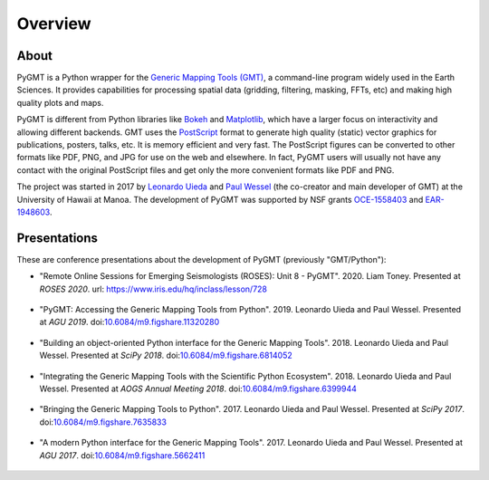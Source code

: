 Overview
========

About
-----

PyGMT is a Python wrapper for the
`Generic Mapping Tools (GMT) <https://github.com/GenericMappingTools/gmt>`__, a
command-line program widely used in the Earth Sciences.
It provides capabilities for processing spatial data (gridding, filtering, masking,
FFTs, etc) and making high quality plots and maps.

PyGMT is different from Python libraries like
`Bokeh <https://bokeh.pydata.org/en/latest/>`__
and `Matplotlib <https://matplotlib.org/>`__, which have a larger focus on interactivity
and allowing different backends.
GMT uses the `PostScript <https://en.wikipedia.org/wiki/PostScript>`__ format to
generate high quality (static) vector graphics for publications, posters, talks, etc.
It is memory efficient and very fast.
The PostScript figures can be converted to other formats like PDF, PNG, and JPG for use
on the web and elsewhere.
In fact, PyGMT users will usually not have any contact with the original PostScript
files and get only the more convenient formats like PDF and PNG.

The project was started in 2017 by `Leonardo Uieda <http://www.leouieda.com>`__
and `Paul Wessel <http://www.soest.hawaii.edu/wessel>`__ (the co-creator and main
developer of GMT) at the University of Hawaii at Manoa.
The development of PyGMT was supported by NSF grants
`OCE-1558403 <https://www.nsf.gov/awardsearch/showAward?AWD_ID=1558403>`__ and
`EAR-1948603 <https://www.nsf.gov/awardsearch/showAward?AWD_ID=1948602>`__.

Presentations
-------------

These are conference presentations about the development of PyGMT (previously
"GMT/Python"):

* "Remote Online Sessions for Emerging Seismologists (ROSES): Unit 8 - PyGMT".
  2020.
  Liam Toney.
  Presented at *ROSES 2020*.
  url: https://www.iris.edu/hq/inclass/lesson/728

.. figure:: https://img.youtube.com/vi/SSIGJEe0BIk/maxresdefault.jpg
    :target: https://www.youtube.com/watch?v=SSIGJEe0BIk
    :align: center
    :alt: ROSES 2020 youtube video

* "PyGMT: Accessing the Generic Mapping Tools from Python".
  2019.
  Leonardo Uieda and Paul Wessel.
  Presented at *AGU 2019*.
  doi:`10.6084/m9.figshare.11320280 <https://doi.org/10.6084/m9.figshare.11320280>`__

.. figure:: _static/agu2019-poster.jpg
   :target: https://doi.org/10.6084/m9.figshare.11320280
   :align: center
   :alt: AGU 2019 poster on figshare

* "Building an object-oriented Python interface for the Generic Mapping Tools".
  2018.
  Leonardo Uieda and Paul Wessel.
  Presented at *SciPy 2018*.
  doi:`10.6084/m9.figshare.6814052 <https://doi.org/10.6084/m9.figshare.6814052>`__

.. figure:: _static/scipy2018-youtube-thumbnail.png
   :target: https://www.youtube.com/watch?v=6wMtfZXfTRM
   :align: center
   :alt: SciPy youtube video

* "Integrating the Generic Mapping Tools with the Scientific Python Ecosystem".
  2018.
  Leonardo Uieda and Paul Wessel.
  Presented at *AOGS Annual Meeting 2018*.
  doi:`10.6084/m9.figshare.6399944 <https://doi.org/10.6084/m9.figshare.6399944>`__

.. figure:: _static/aogs2018-poster.jpg
   :target: https://doi.org/10.6084/m9.figshare.6399944
   :align: center
   :alt: AOGS poster on figshare

* "Bringing the Generic Mapping Tools to Python".
  2017.
  Leonardo Uieda and Paul Wessel.
  Presented at *SciPy 2017*.
  doi:`10.6084/m9.figshare.7635833 <https://doi.org/10.6084/m9.figshare.7635833>`__

.. figure:: _static/scipy2017-youtube-thumbnail.png
   :target: https://www.youtube.com/watch?v=93M4How7R24
   :align: center
   :alt: SciPy youtube video

* "A modern Python interface for the Generic Mapping Tools".
  2017.
  Leonardo Uieda and Paul Wessel.
  Presented at *AGU 2017*.
  doi:`10.6084/m9.figshare.5662411 <https://doi.org/10.6084/m9.figshare.5662411>`__

.. figure:: _static/agu2017-poster.jpg
   :target: https://doi.org/10.6084/m9.figshare.5662411
   :align: center
   :alt: AGU 2017 poster on figshare
